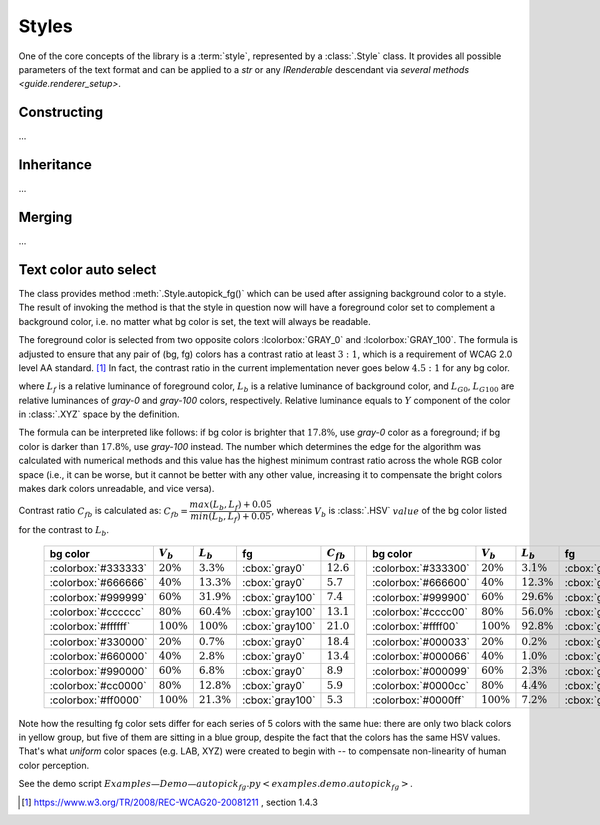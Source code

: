 .. _guide.styles:

########################
Styles
########################

One of the core concepts of the library is a :term:`style`, represented by a
:class:`.Style` class. It provides all possible parameters of the text format and can be
applied to a *str* or any *IRenderable* descendant via `several methods
<guide.renderer_setup>`.

========================
Constructing
========================

...

========================
Inheritance
========================

...

========================
Merging
========================

...

.. _guide.styles.autopick_fg:

========================
Text color auto select
========================

.. default-role:: math

The class provides method :meth:`.Style.autopick_fg()` which can be used after
assigning background color to a style. The result of invoking the method is that
the style in question now will have a foreground color set to complement a
background color, i.e. no matter what bg color is set, the text will always be
readable.

The foreground color is selected from two opposite colors :lcolorbox:`GRAY_0`
and :lcolorbox:`GRAY_100`. The formula is adjusted to ensure that any pair of
(bg, fg) colors has a contrast ratio at least `3:1`, which is a requirement of
WCAG 2.0 level AA standard. [#]_ In fact, the contrast ratio in the current
implementation never goes below `4.5:1` for any bg color.


.. math::
   :nowrap:

    \begin{equation*}
    L_f =
      \begin{cases}
        \begin{aligned}
         & L_{G0},    & L_b & > 0.178           \\
         & L_{G100},  & L_b & \leqslant 0.178
        \end{aligned}
      \end{cases}
    \end{equation*}

where `L_f` is a relative luminance of foreground color, `L_b` is a relative luminance of
background color, and `L_{G0}`, `L_{G100}` are relative luminances of *gray-0* and *gray-100*
colors, respectively. Relative luminance equals to `Y` component of the color in :class:`.XYZ`
space by the definition.

The formula can be interpreted like follows: if bg color is brighter that `17.8\%`, use *gray-0*
color as a foreground; if bg color is darker than `17.8\%`, use *gray-100* instead. The number
which determines the edge for the algorithm was calculated with numerical methods and this value
has the highest minimum contrast ratio across the whole RGB color space (i.e., it can be worse,
but it cannot be better with any other value, increasing it to compensate the bright colors makes
dark colors unreadable, and vice versa).

Contrast ratio `C_{fb}` is calculated as:
`C_{fb} = \dfrac{max(L_b, L_f) + 0.05}{min(L_b, L_f) + 0.05}`, whereas `V_{b}` is :class:`.HSV`
`value` of the bg color listed for the contrast to `L_b`.

   +----------------------+---------+-----------+-------------------+----------+--+---------------------+---------+----------+-----------------+----------+
   | bg color             | `V_b`   | `L_b`     | fg                | `C_{fb}` |  | bg color            | `V_b`   | `L_b`    | fg              | `C_{fb}` |
   +======================+=========+===========+===================+==========+==+=====================+=========+==========+=================+==========+
   | :colorbox:`#333333`  | `20\%`  | `3.3\%`   | :cbox:`gray0`     | `12.6`   |  | :colorbox:`#333300` | `20\%`  | `3.1\%`  | :cbox:`gray0`   | `13.0`   |
   +----------------------+---------+-----------+-------------------+----------+  +---------------------+---------+----------+-----------------+----------+
   | :colorbox:`#666666`  | `40\%`  | `13.3\%`  | :cbox:`gray0`     | `5.7`    |  | :colorbox:`#666600` | `40\%`  | `12.3\%` | :cbox:`gray0`   | `6.1`    |
   +----------------------+---------+-----------+-------------------+----------+  +---------------------+---------+----------+-----------------+----------+
   | :colorbox:`#999999`  | `60\%`  | `31.9\%`  | :cbox:`gray100`   |  `7.4`   |  | :colorbox:`#999900` | `60\%`  | `29.6\%` | :cbox:`gray100` | `6.9`    |
   +----------------------+---------+-----------+-------------------+----------+  +---------------------+---------+----------+-----------------+----------+
   | :colorbox:`#cccccc`  | `80\%`  | `60.4\%`  | :cbox:`gray100`   | `13.1`   |  | :colorbox:`#cccc00` | `80\%`  | `56.0\%` | :cbox:`gray100` | `12.2`   |
   +----------------------+---------+-----------+-------------------+----------+  +---------------------+---------+----------+-----------------+----------+
   | :colorbox:`#ffffff`  | `100\%` | `100\%`   | :cbox:`gray100`   | `21.0`   |  | :colorbox:`#ffff00` | `100\%` | `92.8\%` | :cbox:`gray100` | `19.6`   |
   +----------------------+---------+-----------+-------------------+----------+  +---------------------+---------+----------+-----------------+----------+
   | \                                                                         |  | \                                                                     |
   +----------------------+---------+-----------+-------------------+----------+  +---------------------+---------+----------+-----------------+----------+
   | :colorbox:`#330000`  | `20\%`  | `0.7\%`   | :cbox:`gray0`     | `18.4`   |  | :colorbox:`#000033` | `20\%`  | `0.2\%`  | :cbox:`gray0`   | `20.0`   |
   +----------------------+---------+-----------+-------------------+----------+  +---------------------+---------+----------+-----------------+----------+
   | :colorbox:`#660000`  | `40\%`  | `2.8\%`   | :cbox:`gray0`     | `13.4`   |  | :colorbox:`#000066` | `40\%`  | `1.0\%`  | :cbox:`gray0`   | `17.6`   |
   +----------------------+---------+-----------+-------------------+----------+  +---------------------+---------+----------+-----------------+----------+
   | :colorbox:`#990000`  | `60\%`  | `6.8\%`   | :cbox:`gray0`     | `8.9`    |  | :colorbox:`#000099` | `60\%`  | `2.3\%`  | :cbox:`gray0`   | `14.4`   |
   +----------------------+---------+-----------+-------------------+----------+  +---------------------+---------+----------+-----------------+----------+
   | :colorbox:`#cc0000`  | `80\%`  | `12.8\%`  | :cbox:`gray0`     | `5.9`    |  | :colorbox:`#0000cc` | `80\%`  | `4.4\%`  | :cbox:`gray0`   | `11.2`   |
   +----------------------+---------+-----------+-------------------+----------+  +---------------------+---------+----------+-----------------+----------+
   | :colorbox:`#ff0000`  | `100\%` | `21.3\%`  | :cbox:`gray100`   | `5.3`    |  | :colorbox:`#0000ff` | `100\%` | `7.2\%`  | :cbox:`gray0`   | `8.6`    |
   +----------------------+---------+-----------+-------------------+----------+--+---------------------+---------+----------+-----------------+----------+

Note how the resulting fg color sets differ for each series of 5 colors
with the same hue: there are only two black colors in yellow group, but five of
them are sitting in a blue group, despite the fact that the colors has the same
HSV values. That's what *uniform* color spaces (e.g. LAB, XYZ) were created to
begin with -- to compensate non-linearity of human color perception.

.. default-role:: any

See the demo script `Examples — Demo — autopick_fg.py <examples.demo.autopick_fg>`.

.. [#] https://www.w3.org/TR/2008/REC-WCAG20-20081211 , section 1.4.3
